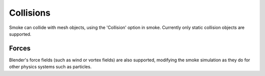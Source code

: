 ..    TODO/Review: {{review|im=needs the settings panel image}} .

Collisions
==========

Smoke can collide with mesh objects, using the 'Collision' option in smoke.
Currently only static collision objects are supported.


Forces
------

Blender's force fields (such as wind or vortex fields) are also supported,
modifying the smoke simulation as they do for other physics systems such as particles.

